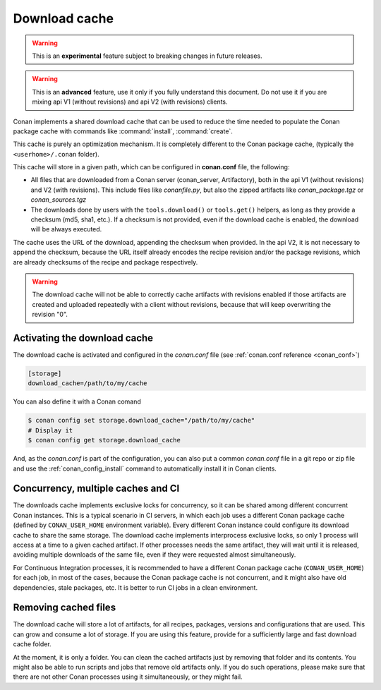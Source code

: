 .. _download_cache:

Download cache
==============

.. warning::

    This is an **experimental** feature subject to breaking changes in future releases.

.. warning::

    This is an **advanced** feature, use it only if you fully understand this document. Do not use it if you are mixing api V1 (without revisions)
    and api V2 (with revisions) clients.



Conan implements a shared download cache that can be used to reduce the time needed to populate the Conan package cache
with commands like :command:`install`, :command:`create`.

This cache is purely an optimization mechanism. It is completely different to the Conan package cache, (typically the ``<userhome>/.conan`` folder).

This cache will store in a given path, which can be configured in **conan.conf** file, the following:

- All files that are downloaded from a Conan server (conan_server, Artifactory), both in the api V1 (without revisions) and V2 (with revisions).
  This include files like *conanfile.py*, but also the zipped artifacts like *conan_package.tgz* or *conan_sources.tgz*
- The downloads done by users with the ``tools.download()`` or ``tools.get()`` helpers, as long as they provide a checksum (md5, sha1, etc.). If
  a checksum is not provided, even if the download cache is enabled, the download will be always executed.

The cache uses the URL of the download, appending the checksum when provided. In the api V2, it is not necessary to append the checksum, because
the URL itself already encodes the recipe revision and/or the package revisions, which are already checksums of the recipe and package respectively.

.. warning::

    The download cache will not be able to correctly cache artifacts with revisions enabled if those artifacts are created and uploaded repeatedly
    with a client without revisions, because that will keep overwriting the revision "0".


Activating the download cache
-----------------------------
The download cache is activated and configured in the *conan.conf* file (see :ref:`conan.conf reference <conan_conf>`)

.. code-block:: text

    [storage]
    download_cache=/path/to/my/cache

You can also define it with a Conan comand

.. code-block:: bash

    $ conan config set storage.download_cache="/path/to/my/cache"
    # Display it
    $ conan config get storage.download_cache


And, as the *conan.conf* is part of the configuration, you can also put a common *conan.conf* file in a git repo or zip file and use
the :ref:`conan_config_install` command to automatically install it in Conan clients.


Concurrency, multiple caches and CI
-----------------------------------

The downloads cache implements exclusive locks for concurrency, so it can be shared among different concurrent Conan instances.
This is a typical scenario in CI servers, in which each job uses a different Conan package cache (defined by ``CONAN_USER_HOME`` environment
variable). Every different Conan instance could configure its download cache to share the same storage. The download cache implements interprocess
exclusive locks, so only 1 process will access at a time to a given cached artifact. If other processes needs the same artifact, they will wait
until it is released, avoiding multiple downloads of the same file, even if they were requested almost simultaneously.

For Continuous Integration processes, it is recommended to have a different Conan package cache (``CONAN_USER_HOME``) for each job, in most of the cases,
because the Conan package cache is not concurrent, and it might also have old dependencies, stale packages, etc. It is better to run CI jobs in a clean
environment.


Removing cached files
---------------------

The download cache will store a lot of artifacts, for all recipes, packages, versions and configurations that are used. This can grow and consume
a lot of storage. If you are using this feature, provide for a sufficiently large and fast download cache folder.

At the moment, it is only a folder. You can clean the cached artifacts just by removing that folder and its contents. You might also be able to 
run scripts and jobs that remove old artifacts only. If you do such operations, please make sure that there are not other Conan processes using
it simultaneously, or they might fail.
